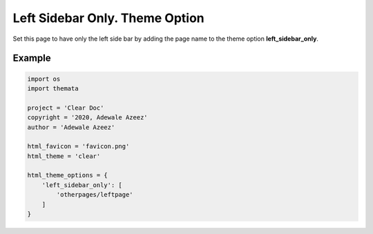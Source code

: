 Left Sidebar Only. Theme Option
================================

Set this page to have only the left side bar by adding the page name to the theme option 
**left_sidebar_only**. 

Example
''''''''

.. code:: python

    import os
    import themata

    project = 'Clear Doc'
    copyright = '2020, Adewale Azeez'
    author = 'Adewale Azeez'

    html_favicon = 'favicon.png'
    html_theme = 'clear'

    html_theme_options = {
        'left_sidebar_only': [
            'otherpages/leftpage'
        ]
    }